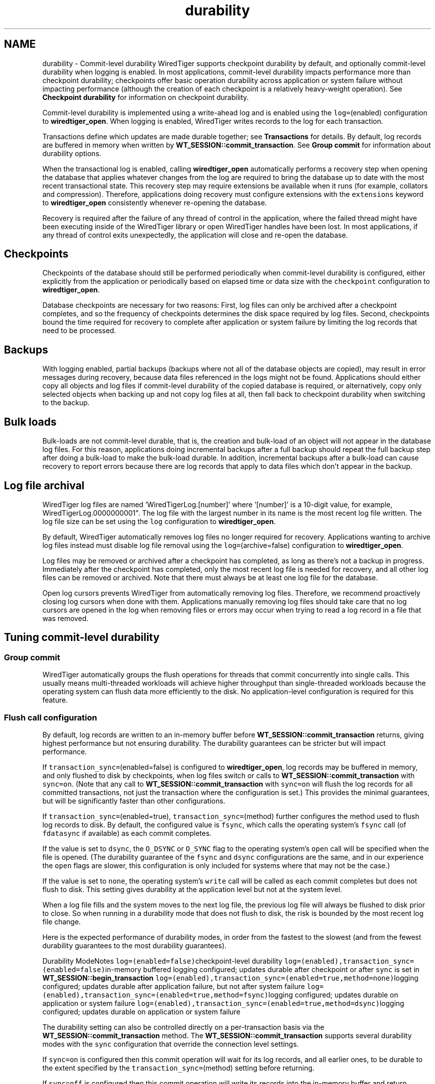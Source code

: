 .TH "durability" 3 "Fri Dec 4 2015" "Version Version 2.7.0" "WiredTiger" \" -*- nroff -*-
.ad l
.nh
.SH NAME
durability \- Commit-level durability 
WiredTiger supports checkpoint durability by default, and optionally commit-level durability when logging is enabled\&. In most applications, commit-level durability impacts performance more than checkpoint durability; checkpoints offer basic operation durability across application or system failure without impacting performance (although the creation of each checkpoint is a relatively heavy-weight operation)\&. See \fBCheckpoint durability\fP for information on checkpoint durability\&.
.PP
Commit-level durability is implemented using a write-ahead log and is enabled using the \fClog=\fP(enabled) configuration to \fBwiredtiger_open\fP\&. When logging is enabled, WiredTiger writes records to the log for each transaction\&.
.PP
Transactions define which updates are made durable together; see \fBTransactions\fP for details\&. By default, log records are buffered in memory when written by \fBWT_SESSION::commit_transaction\fP\&. See \fBGroup commit\fP for information about durability options\&.
.PP
When the transactional log is enabled, calling \fBwiredtiger_open\fP automatically performs a recovery step when opening the database that applies whatever changes from the log are required to bring the database up to date with the most recent transactional state\&. This recovery step may require extensions be available when it runs (for example, collators and compression)\&. Therefore, applications doing recovery must configure extensions with the \fCextensions\fP keyword to \fBwiredtiger_open\fP consistently whenever re-opening the database\&.
.PP
Recovery is required after the failure of any thread of control in the application, where the failed thread might have been executing inside of the WiredTiger library or open WiredTiger handles have been lost\&. In most applications, if any thread of control exits unexpectedly, the application will close and re-open the database\&.
.SH "Checkpoints"
.PP
Checkpoints of the database should still be performed periodically when commit-level durability is configured, either explicitly from the application or periodically based on elapsed time or data size with the \fCcheckpoint\fP configuration to \fBwiredtiger_open\fP\&.
.PP
Database checkpoints are necessary for two reasons: First, log files can only be archived after a checkpoint completes, and so the frequency of checkpoints determines the disk space required by log files\&. Second, checkpoints bound the time required for recovery to complete after application or system failure by limiting the log records that need to be processed\&.
.SH "Backups"
.PP
With logging enabled, partial backups (backups where not all of the database objects are copied), may result in error messages during recovery, because data files referenced in the logs might not be found\&. Applications should either copy all objects and log files if commit-level durability of the copied database is required, or alternatively, copy only selected objects when backing up and not copy log files at all, then fall back to checkpoint durability when switching to the backup\&.
.SH "Bulk loads"
.PP
Bulk-loads are not commit-level durable, that is, the creation and bulk-load of an object will not appear in the database log files\&. For this reason, applications doing incremental backups after a full backup should repeat the full backup step after doing a bulk-load to make the bulk-load durable\&. In addition, incremental backups after a bulk-load can cause recovery to report errors because there are log records that apply to data files which don't appear in the backup\&.
.SH "Log file archival"
.PP
WiredTiger log files are named 'WiredTigerLog\&.[number]' where '[number]' is a 10-digit value, for example, WiredTigerLog\&.0000000001"\&. The log file with the largest number in its name is the most recent log file written\&. The log file size can be set using the \fClog\fP configuration to \fBwiredtiger_open\fP\&.
.PP
By default, WiredTiger automatically removes log files no longer required for recovery\&. Applications wanting to archive log files instead must disable log file removal using the \fClog=\fP(archive=false) configuration to \fBwiredtiger_open\fP\&.
.PP
Log files may be removed or archived after a checkpoint has completed, as long as there's not a backup in progress\&. Immediately after the checkpoint has completed, only the most recent log file is needed for recovery, and all other log files can be removed or archived\&. Note that there must always be at least one log file for the database\&.
.PP
Open log cursors prevents WiredTiger from automatically removing log files\&. Therefore, we recommend proactively closing log cursors when done with them\&. Applications manually removing log files should take care that no log cursors are opened in the log when removing files or errors may occur when trying to read a log record in a file that was removed\&.
.SH "Tuning commit-level durability"
.PP
.SS "Group commit"
WiredTiger automatically groups the flush operations for threads that commit concurrently into single calls\&. This usually means multi-threaded workloads will achieve higher throughput than single-threaded workloads because the operating system can flush data more efficiently to the disk\&. No application-level configuration is required for this feature\&.
.SS "Flush call configuration"
By default, log records are written to an in-memory buffer before \fBWT_SESSION::commit_transaction\fP returns, giving highest performance but not ensuring durability\&. The durability guarantees can be stricter but will impact performance\&.
.PP
If \fCtransaction_sync=\fP(enabled=false) is configured to \fBwiredtiger_open\fP, log records may be buffered in memory, and only flushed to disk by checkpoints, when log files switch or calls to \fBWT_SESSION::commit_transaction\fP with \fCsync=on\fP\&. (Note that any call to \fBWT_SESSION::commit_transaction\fP with \fCsync=on\fP will flush the log records for all committed transactions, not just the transaction where the configuration is set\&.) This provides the minimal guarantees, but will be significantly faster than other configurations\&.
.PP
If \fCtransaction_sync=\fP(enabled=true), \fCtransaction_sync=\fP(method) further configures the method used to flush log records to disk\&. By default, the configured value is \fCfsync\fP, which calls the operating system's \fCfsync\fP call (of \fCfdatasync\fP if available) as each commit completes\&.
.PP
If the value is set to \fCdsync\fP, the \fCO_DSYNC\fP or \fCO_SYNC\fP flag to the operating system's \fCopen\fP call will be specified when the file is opened\&. (The durability guarantee of the \fCfsync\fP and \fCdsync\fP configurations are the same, and in our experience the \fCopen\fP flags are slower, this configuration is only included for systems where that may not be the case\&.)
.PP
If the value is set to \fCnone\fP, the operating system's \fCwrite\fP call will be called as each commit completes but does not flush to disk\&. This setting gives durability at the application level but not at the system level\&.
.PP
When a log file fills and the system moves to the next log file, the previous log file will always be flushed to disk prior to close\&. So when running in a durability mode that does not flush to disk, the risk is bounded by the most recent log file change\&.
.PP
Here is the expected performance of durability modes, in order from the fastest to the slowest (and from the fewest durability guarantees to the most durability guarantees)\&.
.PP
Durability ModeNotes \fClog=(enabled=false)\fPcheckpoint-level durability \fClog=(enabled),transaction_sync=(enabled=false)\fPin-memory buffered logging configured; updates durable after checkpoint or after \fCsync\fP is set in \fBWT_SESSION::begin_transaction\fP \fClog=(enabled),transaction_sync=(enabled=true,method=none)\fPlogging configured; updates durable after application failure, but not after system failure \fClog=(enabled),transaction_sync=(enabled=true,method=fsync)\fPlogging configured; updates durable on application or system failure \fClog=(enabled),transaction_sync=(enabled=true,method=dsync)\fPlogging configured; updates durable on application or system failure 
.PP
The durability setting can also be controlled directly on a per-transaction basis via the \fBWT_SESSION::commit_transaction\fP method\&. The \fBWT_SESSION::commit_transaction\fP supports several durability modes with the \fCsync\fP configuration that override the connection level settings\&.
.PP
If \fCsync=on\fP is configured then this commit operation will wait for its log records, and all earlier ones, to be durable to the extent specified by the \fCtransaction_sync=\fP(method) setting before returning\&.
.PP
If \fCsync=off\fP is configured then this commit operation will write its records into the in-memory buffer and return immediately\&.
.PP
If \fCsync=background\fP is configured then this commit operation will write its record to an in-memory buffer, and will return\&. Prior to returning it will signal an internal WiredTiger worker thread to synchronize this log record\&. The caller may then check the status of that background synchronization with the \fBWT_SESSION::transaction_sync\fP method\&.
.PP
The durability of the write-ahead log can be controlled independently as well via the \fBWT_SESSION::log_flush\fP method\&. The \fBWT_SESSION::log_flush\fP supports several durability modes with the \fCsync\fP configuration that immediately act upon the log\&.
.PP
If \fCsync=on\fP is configured then this flush will force the current log and all earlier records to be durable on disk before returning\&. This method call overrides the \fCtransaction_sync\fP setting and forces the data out via \fCfsync\fP\&.
.PP
If \fCsync=off\fP is configured then this flush operation will force the logging subsystem to write any outstanding in-memory buffers to the file system before returning\&.
.PP
If \fCsync=background\fP is configured then this flush operation will force the signalling of a background synchronization operation\&. The caller may then check the status of that background synchronization with the \fBWT_SESSION::transaction_sync\fP method\&. 
